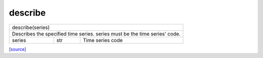 describe
======================================

+----------------------------------------------------------------------------+
| describe(series)                                                           |
+-----------------------+-------------------+--------------------------------+
| Describes the specified time series. series must be the time series' code. |
+-----------------------+-------------------+--------------------------------+
| series                | str               | Time series code               |
+-----------------------+-------------------+--------------------------------+

`[source] <https://github.com/luanborelli/ipeadatapy/blob/master/ipeadatapy/describe.py>`__